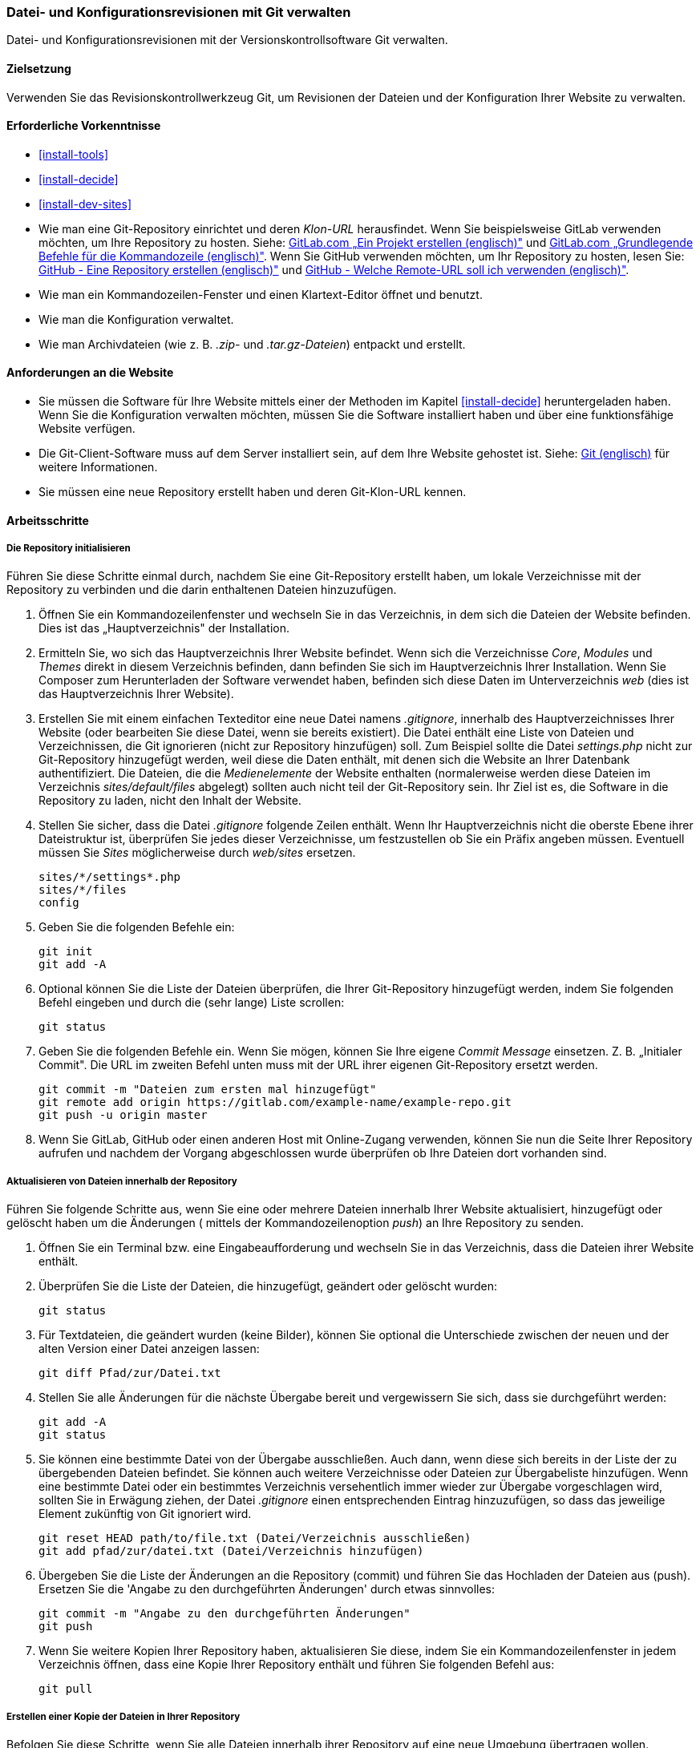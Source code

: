 [[extend-git]]

=== Datei- und Konfigurationsrevisionen mit Git verwalten

[role="summary"]
Datei- und Konfigurationsrevisionen mit der Versionskontrollsoftware Git verwalten.

(((Tool,Git)))
(((Git tool,using)))

==== Zielsetzung

Verwenden Sie das Revisionskontrollwerkzeug Git, um Revisionen der Dateien und
der Konfiguration Ihrer Website zu verwalten.

==== Erforderliche Vorkenntnisse

* <<install-tools>>

* <<install-decide>>

* <<install-dev-sites>>

* Wie man eine Git-Repository einrichtet und deren _Klon-URL_ herausfindet.
Wenn Sie beispielsweise GitLab verwenden möchten, um Ihre Repository zu hosten.
Siehe: https://docs.gitlab.com/ee/gitlab-basics/create-project.html[GitLab.com „Ein Projekt erstellen (englisch)"]
und
https://docs.gitlab.com/ee/gitlab-basics/command-line-commands.html[GitLab.com „Grundlegende Befehle für die Kommandozeile (englisch)"].
Wenn Sie GitHub verwenden möchten, um Ihr Repository zu hosten, lesen Sie:
https://help.github.com/en/articles/create-a-repo[GitHub - Eine Repository erstellen (englisch)"]
und
https://help.github.com/en/articles/which-remote-url-should-i-use[GitHub - Welche Remote-URL soll ich verwenden (englisch)"].

* Wie man ein Kommandozeilen-Fenster und einen Klartext-Editor öffnet und benutzt.

* Wie man die Konfiguration verwaltet.

* Wie man Archivdateien (wie z. B. _.zip-_ und _.tar.gz-Dateien_) entpackt und erstellt.


==== Anforderungen an die Website

* Sie müssen die Software für Ihre Website mittels einer der Methoden im Kapitel
<<install-decide>> heruntergeladen haben. Wenn Sie die Konfiguration
verwalten möchten, müssen Sie die Software installiert haben und über eine
funktionsfähige Website verfügen.

* Die Git-Client-Software muss auf dem Server installiert sein, auf dem Ihre
Website gehostet ist.
Siehe: https://git-scm.com/[Git (englisch)] für weitere Informationen.

* Sie müssen eine neue Repository erstellt haben und deren Git-Klon-URL kennen.

==== Arbeitsschritte

===== Die Repository initialisieren

Führen Sie diese Schritte einmal durch, nachdem Sie eine Git-Repository
erstellt haben, um lokale Verzeichnisse mit der Repository zu verbinden und die darin enthaltenen
Dateien hinzuzufügen.

. Öffnen Sie ein Kommandozeilenfenster und wechseln Sie in das Verzeichnis, in dem sich die Dateien
der Website befinden. Dies ist das „Hauptverzeichnis" der Installation.

. Ermitteln Sie, wo sich das Hauptverzeichnis Ihrer Website befindet.
Wenn sich die Verzeichnisse _Core_, _Modules_ und _Themes_ direkt in diesem
Verzeichnis befinden, dann befinden Sie sich im Hauptverzeichnis Ihrer Installation.
Wenn Sie Composer zum Herunterladen der Software verwendet haben, befinden sich
diese Daten im Unterverzeichnis  _web_ (dies ist das Hauptverzeichnis Ihrer Website).

. Erstellen Sie mit einem einfachen Texteditor eine neue Datei namens
_.gitignore_, innerhalb des Hauptverzeichnisses Ihrer Website
(oder bearbeiten Sie diese Datei, wenn sie bereits existiert). Die Datei enthält
 eine Liste von Dateien und Verzeichnissen, die Git ignorieren
 (nicht zur Repository hinzufügen) soll. Zum Beispiel sollte
die Datei _settings.php_ nicht zur Git-Repository hinzugefügt werden, weil diese
die Daten enthält, mit denen sich die Website an Ihrer Datenbank authentifiziert.
Die Dateien, die die _Medienelemente_ der Website enthalten
(normalerweise werden diese Dateien im Verzeichnis
 _sites/default/files_ abgelegt) sollten auch nicht teil der Git-Repository sein.
 Ihr Ziel ist es, die Software in die Repository zu laden, nicht
den Inhalt der Website.

. Stellen Sie sicher, dass die Datei _.gitignore_ folgende Zeilen enthält.
 Wenn Ihr Hauptverzeichnis nicht die oberste Ebene ihrer
 Dateistruktur ist, überprüfen Sie jedes dieser Verzeichnisse, um festzustellen
 ob Sie ein Präfix angeben müssen. Eventuell müssen Sie _Sites_
 möglicherweise durch _web/sites_ ersetzen.
+
----
sites/*/settings*.php
sites/*/files
config
----

. Geben Sie die folgenden Befehle ein:
+
----
git init
git add -A
----

. Optional können Sie die Liste der Dateien überprüfen, die Ihrer Git-Repository
hinzugefügt werden, indem Sie folgenden Befehl eingeben und durch die (sehr lange)
Liste scrollen:
+
----
git status
----

. Geben Sie die folgenden Befehle ein. Wenn Sie mögen, können Sie Ihre eigene
_Commit Message_ einsetzen. Z. B. „Initialer Commit". Die URL im zweiten Befehl
unten muss mit der URL ihrer eigenen Git-Repository ersetzt werden.
+
----
git commit -m "Dateien zum ersten mal hinzugefügt"
git remote add origin https://gitlab.com/example-name/example-repo.git
git push -u origin master
----

. Wenn Sie GitLab, GitHub oder einen anderen Host mit Online-Zugang verwenden,
können Sie nun die Seite Ihrer Repository aufrufen und nachdem der Vorgang abgeschlossen wurde überprüfen  
ob Ihre Dateien dort vorhanden sind.

===== Aktualisieren von Dateien innerhalb der Repository

Führen Sie folgende Schritte aus, wenn Sie eine oder mehrere Dateien innerhalb
Ihrer Website aktualisiert, hinzugefügt oder gelöscht haben  um die Änderungen
( mittels der Kommandozeilenoption _push_) an Ihre Repository zu senden.

. Öffnen Sie ein Terminal bzw. eine Eingabeaufforderung und wechseln Sie in
das Verzeichnis, dass die Dateien ihrer Website enthält.

. Überprüfen Sie die Liste der Dateien, die hinzugefügt, geändert oder gelöscht
wurden:
+
----
git status
----

. Für Textdateien, die geändert wurden (keine Bilder), können Sie optional die
Unterschiede zwischen der neuen und der alten Version einer
Datei anzeigen lassen:
+
----
git diff Pfad/zur/Datei.txt
----

. Stellen Sie alle Änderungen für die nächste Übergabe bereit und vergewissern
Sie sich, dass sie durchgeführt werden:
+
----
git add -A
git status
----

. Sie können eine bestimmte Datei von der Übergabe ausschließen.
Auch dann, wenn diese sich bereits in der Liste der zu übergebenden Dateien befindet.
Sie können auch weitere Verzeichnisse oder Dateien zur Übergabeliste hinzufügen.
Wenn eine bestimmte Datei oder ein bestimmtes Verzeichnis versehentlich immer wieder zur
Übergabe vorgeschlagen wird, sollten Sie in Erwägung ziehen, der Datei
_.gitignore_ einen entsprechenden Eintrag hinzuzufügen, so dass das jeweilige
Element zukünftig von Git ignoriert wird.
+

----
git reset HEAD path/to/file.txt (Datei/Verzeichnis ausschließen)
git add pfad/zur/datei.txt (Datei/Verzeichnis hinzufügen)
----

. Übergeben Sie die Liste der Änderungen an die Repository (commit) und
führen Sie das Hochladen der Dateien aus (push).
Ersetzen Sie die 'Angabe zu den durchgeführten Änderungen' durch etwas sinnvolles:
+
----
git commit -m "Angabe zu den durchgeführten Änderungen"
git push
----

. Wenn Sie weitere Kopien Ihrer Repository haben, aktualisieren Sie diese,
indem Sie ein Kommandozeilenfenster in jedem Verzeichnis öffnen,
dass eine Kopie Ihrer Repository enthält und führen Sie folgenden Befehl aus:
+
----
git pull
----


===== Erstellen einer Kopie der Dateien in Ihrer Repository

Befolgen Sie diese Schritte, wenn Sie alle Dateien innerhalb ihrer Repository
auf eine neue Umgebung übertragen wollen. Beispielsweise könnten Sie sowohl eine
lokale Entwicklungskopie Ihrer Website und einer Live-Website Besitzen.
In größeren Teams können auch mehrere Team-Mitglieder eine lokale Kopie der
Website an verschiedenen Standorten verwalten.

. Öffnen Sie ein Terminal/eine Eingabeaufforderung in dem Verzeichnis,
in das Sie die Dateien herunterladen möchten.

. Geben Sie den folgenden Befehl ein und ersetzen Sie die Klon-URL Ihrer
Repository durch die URL und den Namen des Unterverzeichnisses,
in das sie die Repository klonen möchten, als _Verzeichnisname_:
+
----
git-clone https://gitlab.com/example-name/example-repo.git Verzeichnisname
----

===== Verwaltung der Konfiguration in der Repository

. Folgen Sie den Anweisungen in <<extend-config-versions>>, um ein vollständiges
Archiv der Konfiguration Ihrer Website zu erstellen.

. Wenn Sie die Konfiguration in der Repository nicht bereits initialisiert haben,
entpacken Sie das Konfigurationsarchiv in ein neues Verzeichnis,
vorzugsweise oberhalb des Hauptverzeichnisses Ihrer Website.
Folgen Sie anschließend den oben stehenden Anweisungen, um die Dateien zu Ihrer
Repository hinzuzufügen.

. Wenn sich zukünftig die Konfiguration Ihrer Website nach der Initialisierung Ihrer
Git-Repository ändert, exportieren Sie jedesmal das Konfigurationsarchiv und entpacken
Sie es an der gleichen Stelle. Folgen Sie den Anweisungen
oben, um diese Dateien in Ihrer Repository zu aktualisieren.

. Um eine aktualisierte Konfiguration in eine andere Website zu importieren,
erstellen Sie ein Archiv des Konfigurationsverzeichnisses in Ihrer Repository.
Folgen Sie dann den Anweisungen in
<<extend-config-versions>> um dieses Archiv hoch zu laden und in die neue Website
zu importieren.


// ==== Vertiefen Sie Ihr Wissen

==== Verwandte Konzepte

<<install-dev-sites>>

// ==== Videos

// ==== Weiterführende Quellen


*Mitwirkende*

Adaptiert und herausgegeben von https://www.drupal.org/u/jhodgdon[Jennifer Hodgdon] von
https://www.drupal.org/node/803746[„Aufbau einer Drupal-Site mit Git (englisch)"],
copyright 2000 - copyright_upper_year liegt bei den einzelnen Mitwirkenden an der
https://www.drupal.org/documentation[Dokumentation der Drupal-Community].
Ins Deutsche übersetzt von https://www.drupal.org/u/Joachim-Namyslo[Joachim Namyslo].
